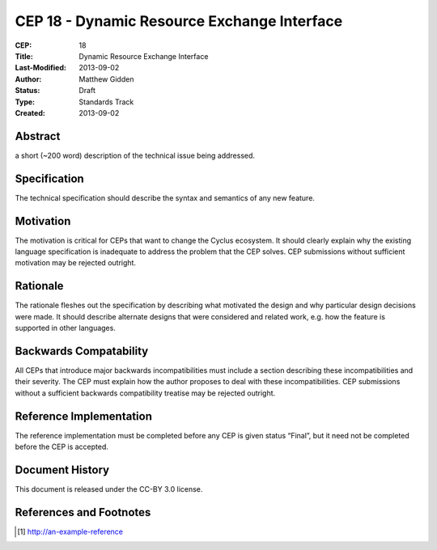 CEP 18 - Dynamic Resource Exchange Interface
********************************************

:CEP: 18
:Title: Dynamic Resource Exchange Interface
:Last-Modified: 2013-09-02
:Author: Matthew Gidden
:Status: Draft
:Type: Standards Track
:Created: 2013-09-02

Abstract
========

a short (~200 word) description of the technical issue being addressed.

Specification
=============

The technical specification should describe the syntax and semantics of any new
feature.

Motivation
==========

The motivation is critical for CEPs that want to change the Cyclus ecosystem. It
should clearly explain why the existing language specification is inadequate to
address the problem that the CEP solves. CEP submissions without sufficient
motivation may be rejected outright.

Rationale
=========

The rationale fleshes out the specification by describing what motivated the
design and why particular design decisions were made. It should describe
alternate designs that were considered and related work, e.g. how the feature is
supported in other languages.

Backwards Compatability
=======================

All CEPs that introduce major backwards incompatibilities must include a section
describing these incompatibilities and their severity. The CEP must explain how
the author proposes to deal with these incompatibilities. CEP submissions
without a sufficient backwards compatibility treatise may be rejected outright.

Reference Implementation
========================

The reference implementation must be completed before any CEP is given status
“Final”, but it need not be completed before the CEP is accepted.

Document History
================

This document is released under the CC-BY 3.0 license.

References and Footnotes
========================

.. [1] http://an-example-reference

.. _link: http://an-example-link

